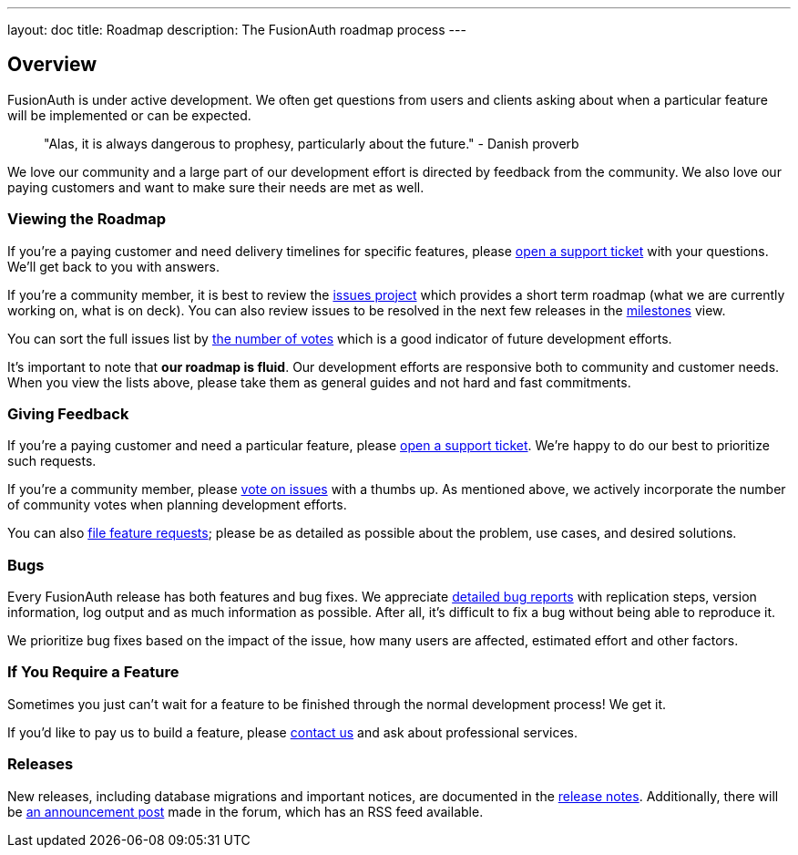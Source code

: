 ---
layout: doc
title: Roadmap
description: The FusionAuth roadmap process
---

:sectnumlevels: 0

== Overview

FusionAuth is under active development. We often get questions from users and clients asking about when a particular feature will be implemented or can be expected. 

> "Alas, it is always dangerous to prophesy, particularly about the future." - Danish proverb

We love our community and a large part of our development effort is directed by feedback from the community. We also love our paying customers and want to make sure their needs are met as well.

=== Viewing the Roadmap

If you're a paying customer and need delivery timelines for specific features, please https://account.fusionauth.io/account/support/[open a support ticket] with your questions. We'll get back to you with answers.

If you're a community member, it is best to review the https://github.com/FusionAuth/fusionauth-issues/projects/2[issues project] which provides a short term roadmap (what we are currently working on, what is on deck). You can also review issues to be resolved in the next few releases in the https://github.com/fusionauth/fusionauth-issues/milestones[milestones] view.

You can sort the full issues list by https://github.com/fusionauth/fusionauth-issues/issues?q=is%3Aissue+is%3Aopen+sort%3Areactions-%2B1-desc[the number of votes] which is a good indicator of future development efforts. 

It's important to note that **our roadmap is fluid**. Our development efforts are responsive both to community and customer needs. When you view the lists above, please take them as general guides and not hard and fast commitments. 

=== Giving Feedback

If you're a paying customer and need a particular feature, please https://account.fusionauth.io/account/support/[open a support ticket]. We're happy to do our best to prioritize such requests.

If you're a community member, please https://github.com/fusionauth/fusionauth-issues[vote on issues] with a thumbs up. As mentioned above, we actively incorporate the number of community votes when planning development efforts. 

You can also https://github.com/fusionauth/fusionauth-issues/issues[file feature requests]; please be as detailed as possible about the problem, use cases, and desired solutions.

=== Bugs 

Every FusionAuth release has both features and bug fixes. We appreciate https://github.com/fusionauth/fusionauth-issues/issues[detailed bug reports] with replication steps, version information, log output and as much information as possible. After all, it's difficult to fix a bug without being able to reproduce it.

We prioritize bug fixes based on the impact of the issue, how many users are affected, estimated effort and other factors.

=== If You Require a Feature

Sometimes you just can't wait for a feature to be finished through the normal development process! We get it. 

If you'd like to pay us to build a feature, please link:/contact[contact us] and ask about professional services.

=== Releases

New releases, including database migrations and important notices, are documented in the link:/docs/v1/tech/release-notes/[release notes]. Additionally, there will be link:/community/forum/category/5/release[an announcement post] made in the forum, which has an RSS feed available.

